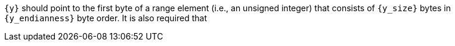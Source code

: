 //
// For the copyright information for this file, please search up the
// directory tree for the first COPYING file.
//
`{y}` should point to the first byte of a range element (i.e., an
unsigned integer) that consists of `{y_size}` bytes in `{y_endianness}`
byte order.
It is also required that
//
